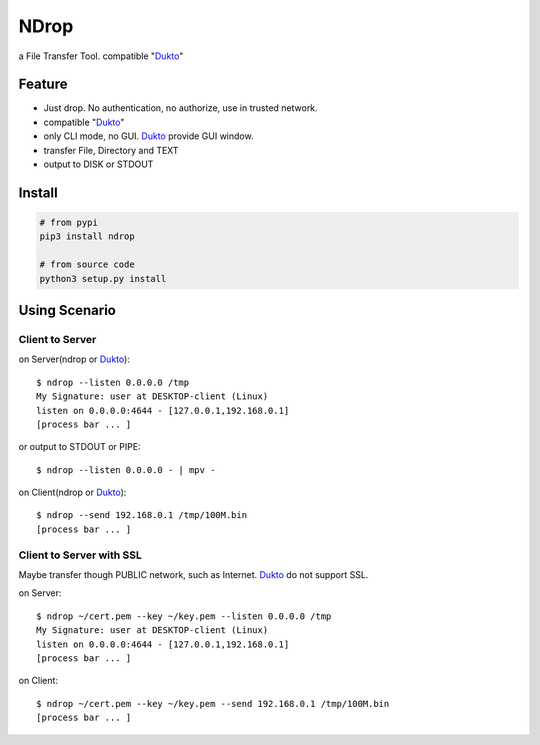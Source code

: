 =====
NDrop
=====
a File Transfer Tool. compatible "Dukto_"

Feature
=======
+   Just drop. No authentication, no authorize, use in trusted network.
+   compatible "Dukto_"
+   only CLI mode, no GUI. Dukto_ provide GUI window.
+   transfer File, Directory and TEXT
+   output to DISK or STDOUT

Install
=======

.. code::

    # from pypi
    pip3 install ndrop

    # from source code
    python3 setup.py install

Using Scenario
===============
Client to Server
----------------
on Server(ndrop or Dukto_)::

    $ ndrop --listen 0.0.0.0 /tmp
    My Signature: user at DESKTOP-client (Linux)
    listen on 0.0.0.0:4644 - [127.0.0.1,192.168.0.1]
    [process bar ... ]

or output to STDOUT or PIPE::

    $ ndrop --listen 0.0.0.0 - | mpv -

on Client(ndrop or Dukto_)::

    $ ndrop --send 192.168.0.1 /tmp/100M.bin
    [process bar ... ]

Client to Server with SSL
-------------------------
Maybe transfer though PUBLIC network, such as Internet. Dukto_ do not support SSL.

on Server::

    $ ndrop ~/cert.pem --key ~/key.pem --listen 0.0.0.0 /tmp
    My Signature: user at DESKTOP-client (Linux)
    listen on 0.0.0.0:4644 - [127.0.0.1,192.168.0.1]
    [process bar ... ]

on Client::

    $ ndrop ~/cert.pem --key ~/key.pem --send 192.168.0.1 /tmp/100M.bin
    [process bar ... ]


.. _Dukto: https://sourceforge.net/projects/dukto/
